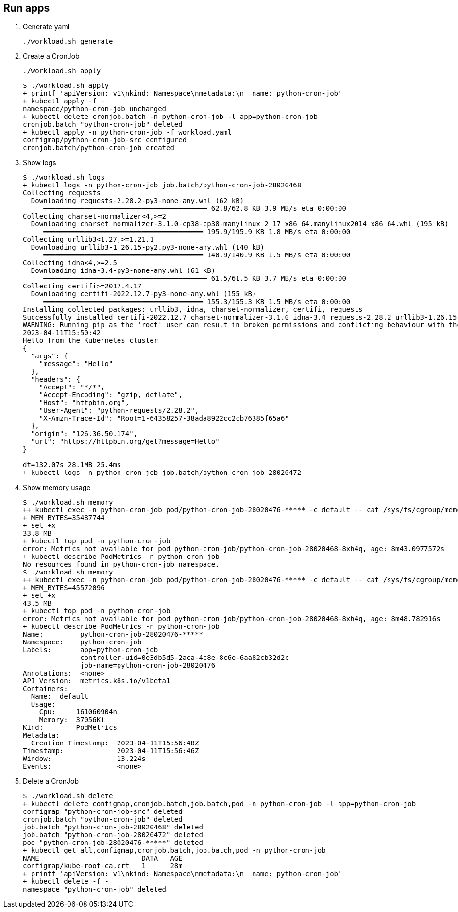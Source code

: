== Run apps

. Generate yaml
+
[source,shell]
----
./workload.sh generate
----

. Create a CronJob
+
[source,shell]
----
./workload.sh apply
----
+
[source,console]
----
$ ./workload.sh apply
+ printf 'apiVersion: v1\nkind: Namespace\nmetadata:\n  name: python-cron-job'
+ kubectl apply -f -
namespace/python-cron-job unchanged
+ kubectl delete cronjob.batch -n python-cron-job -l app=python-cron-job
cronjob.batch "python-cron-job" deleted
+ kubectl apply -n python-cron-job -f workload.yaml
configmap/python-cron-job-src configured
cronjob.batch/python-cron-job created
----

. Show logs
+
[source,console]
----
$ ./workload.sh logs
+ kubectl logs -n python-cron-job job.batch/python-cron-job-28020468
Collecting requests
  Downloading requests-2.28.2-py3-none-any.whl (62 kB)
     ━━━━━━━━━━━━━━━━━━━━━━━━━━━━━━━━━━━━━━━━ 62.8/62.8 KB 3.9 MB/s eta 0:00:00
Collecting charset-normalizer<4,>=2
  Downloading charset_normalizer-3.1.0-cp38-cp38-manylinux_2_17_x86_64.manylinux2014_x86_64.whl (195 kB)
     ━━━━━━━━━━━━━━━━━━━━━━━━━━━━━━━━━━━━━━━ 195.9/195.9 KB 1.8 MB/s eta 0:00:00
Collecting urllib3<1.27,>=1.21.1
  Downloading urllib3-1.26.15-py2.py3-none-any.whl (140 kB)
     ━━━━━━━━━━━━━━━━━━━━━━━━━━━━━━━━━━━━━━━ 140.9/140.9 KB 1.5 MB/s eta 0:00:00
Collecting idna<4,>=2.5
  Downloading idna-3.4-py3-none-any.whl (61 kB)
     ━━━━━━━━━━━━━━━━━━━━━━━━━━━━━━━━━━━━━━━━ 61.5/61.5 KB 3.7 MB/s eta 0:00:00
Collecting certifi>=2017.4.17
  Downloading certifi-2022.12.7-py3-none-any.whl (155 kB)
     ━━━━━━━━━━━━━━━━━━━━━━━━━━━━━━━━━━━━━━━ 155.3/155.3 KB 1.5 MB/s eta 0:00:00
Installing collected packages: urllib3, idna, charset-normalizer, certifi, requests
Successfully installed certifi-2022.12.7 charset-normalizer-3.1.0 idna-3.4 requests-2.28.2 urllib3-1.26.15
WARNING: Running pip as the 'root' user can result in broken permissions and conflicting behaviour with the system package manager. It is recommended to use a virtual environment instead: https://pip.pypa.io/warnings/venv
2023-04-11T15:50:42
Hello from the Kubernetes cluster
{
  "args": {
    "message": "Hello"
  },
  "headers": {
    "Accept": "*/*",
    "Accept-Encoding": "gzip, deflate",
    "Host": "httpbin.org",
    "User-Agent": "python-requests/2.28.2",
    "X-Amzn-Trace-Id": "Root=1-64358257-38ada8922cc2cb76385f65a6"
  },
  "origin": "126.36.50.174",
  "url": "https://httpbin.org/get?message=Hello"
}

dt=132.07s 28.1MB 25.4ms
+ kubectl logs -n python-cron-job job.batch/python-cron-job-28020472
----

. Show memory usage
+
[source,console]
----
$ ./workload.sh memory
++ kubectl exec -n python-cron-job pod/python-cron-job-28020476-***** -c default -- cat /sys/fs/cgroup/memory/memory.usage_in_bytes
+ MEM_BYTES=35487744
+ set +x
33.8 MB
+ kubectl top pod -n python-cron-job
error: Metrics not available for pod python-cron-job/python-cron-job-28020468-8xh4q, age: 8m43.0977572s
+ kubectl describe PodMetrics -n python-cron-job
No resources found in python-cron-job namespace.
$ ./workload.sh memory
++ kubectl exec -n python-cron-job pod/python-cron-job-28020476-***** -c default -- cat /sys/fs/cgroup/memory/memory.usage_in_bytes
+ MEM_BYTES=45572096
+ set +x
43.5 MB
+ kubectl top pod -n python-cron-job
error: Metrics not available for pod python-cron-job/python-cron-job-28020468-8xh4q, age: 8m48.782916s
+ kubectl describe PodMetrics -n python-cron-job
Name:         python-cron-job-28020476-*****
Namespace:    python-cron-job
Labels:       app=python-cron-job
              controller-uid=0e3db5d5-2aca-4c8e-8c6e-6aa82cb32d2c
              job-name=python-cron-job-28020476
Annotations:  <none>
API Version:  metrics.k8s.io/v1beta1
Containers:
  Name:  default
  Usage:
    Cpu:     161060904n
    Memory:  37056Ki
Kind:        PodMetrics
Metadata:
  Creation Timestamp:  2023-04-11T15:56:48Z
Timestamp:             2023-04-11T15:56:46Z
Window:                13.224s
Events:                <none>
----

. Delete a CronJob
+
[source,console]
----
$ ./workload.sh delete
+ kubectl delete configmap,cronjob.batch,job.batch,pod -n python-cron-job -l app=python-cron-job
configmap "python-cron-job-src" deleted
cronjob.batch "python-cron-job" deleted
job.batch "python-cron-job-28020468" deleted
job.batch "python-cron-job-28020472" deleted
pod "python-cron-job-28020476-*****" deleted
+ kubectl get all,configmap,cronjob.batch,job.batch,pod -n python-cron-job
NAME                         DATA   AGE
configmap/kube-root-ca.crt   1      28m
+ printf 'apiVersion: v1\nkind: Namespace\nmetadata:\n  name: python-cron-job'
+ kubectl delete -f -
namespace "python-cron-job" deleted
----
